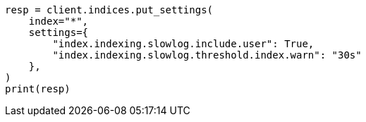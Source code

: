 // This file is autogenerated, DO NOT EDIT
// index-modules/slowlog.asciidoc:232

[source, python]
----
resp = client.indices.put_settings(
    index="*",
    settings={
        "index.indexing.slowlog.include.user": True,
        "index.indexing.slowlog.threshold.index.warn": "30s"
    },
)
print(resp)
----
